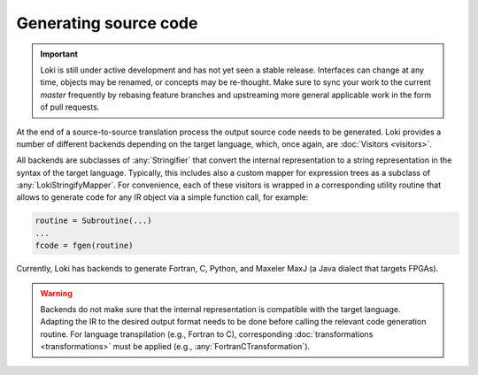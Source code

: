 ======================
Generating source code
======================

.. important::
    Loki is still under active development and has not yet seen a stable
    release. Interfaces can change at any time, objects may be renamed, or
    concepts may be re-thought. Make sure to sync your work to the current
    `master` frequently by rebasing feature branches and upstreaming
    more general applicable work in the form of pull requests.


At the end of a source-to-source translation process the output source code
needs to be generated. Loki provides a number of different backends depending
on the target language, which, once again, are :doc:`Visitors <visitors>`.

All backends are subclasses of :any:`Stringifier` that convert the internal
representation to a string representation in the syntax of the target language.
Typically, this includes also a custom mapper for expression trees as a
subclass of :any:`LokiStringifyMapper`. For convenience, each of these
visitors is wrapped in a corresponding utility routine that allows to generate
code for any IR object via a simple function call, for example:

.. code-block:: python

   routine = Subroutine(...)
   ...
   fcode = fgen(routine)

Currently, Loki has backends to generate Fortran, C, Python, and Maxeler MaxJ
(a Java dialect that targets FPGAs).

.. autosummary::

   loki.backend.fgen.fgen
   loki.backend.cgen.cgen
   loki.backend.pygen.pygen
   loki.backend.dacegen.dacegen
   loki.backend.maxgen.maxjgen

.. warning::
   Backends do not make sure that the internal representation is
   compatible with the target language. Adapting the IR to the desired output
   format needs to be done before calling the relevant code generation routine.
   For language transpilation (e.g., Fortran to C), corresponding
   :doc:`transformations <transformations>` must be applied
   (e.g., :any:`FortranCTransformation`).
